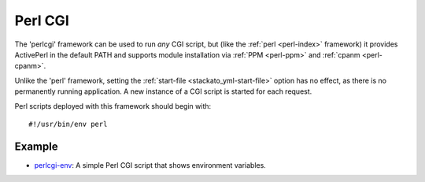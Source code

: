 .. index:: perlcgi

.. _perlcgi:

Perl CGI
========

The 'perlcgi' framework can be used to run *any* CGI script, but (like
the :ref:`perl <perl-index>` framework) it provides ActivePerl in the
default PATH and supports module installation via :ref:`PPM <perl-ppm>`
and :ref:`cpanm <perl-cpanm>`.

Unlike the 'perl' framework, setting the :ref:`start-file
<stackato_yml-start-file>` option has no effect, as there is no
permanently running application. A new instance of a CGI script is
started for each request.

Perl scripts deployed with this framework should begin with::

  #!/usr/bin/env perl

Example
-------

* `perlcgi-env <https://github.com/Stackato-Apps/perlcgi-env>`_: A simple Perl CGI script that shows environment variables.
